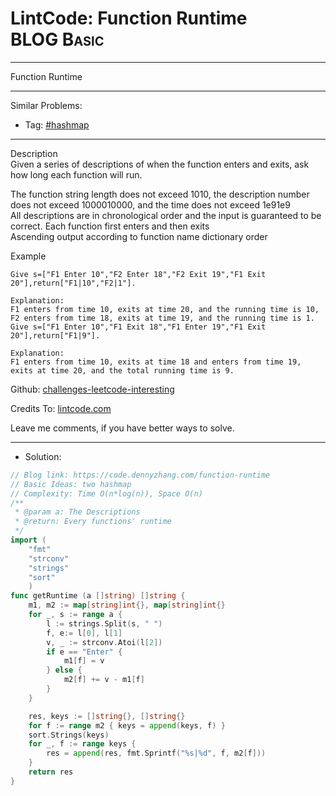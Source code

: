 * LintCode: Function Runtime                                     :BLOG:Basic:
#+STARTUP: showeverything
#+OPTIONS: toc:nil \n:t ^:nil creator:nil d:nil
:PROPERTIES:
:type:     hashmap
:END:
---------------------------------------------------------------------
Function Runtime
---------------------------------------------------------------------
Similar Problems:
- Tag: [[https://code.dennyzhang.com/tag/hashmap][#hashmap]]
---------------------------------------------------------------------
Description
Given a series of descriptions of when the function enters and exits, ask how long each function will run.

The function string length does not exceed 1010, the description number does not exceed 1000010000, and the time does not exceed 1e91e9
All descriptions are in chronological order and the input is guaranteed to be correct. Each function first enters and then exits
Ascending output according to function name dictionary order

Example
#+BEGIN_EXAMPLE
Give s=["F1 Enter 10","F2 Enter 18","F2 Exit 19","F1 Exit 20"],return["F1|10","F2|1"].

Explanation:
F1 enters from time 10, exits at time 20, and the running time is 10,
F2 enters from time 18, exits at time 19, and the running time is 1.
Give s=["F1 Enter 10","F1 Exit 18","F1 Enter 19","F1 Exit 20"],return["F1|9"].
#+END_EXAMPLE

#+BEGIN_EXAMPLE
Explanation:
F1 enters from time 10, exits at time 18 and enters from time 19, 
exits at time 20, and the total running time is 9.
#+END_EXAMPLE

Github: [[https://github.com/DennyZhang/challenges-leetcode-interesting/tree/master/problems/function-runtime][challenges-leetcode-interesting]]

Credits To: [[https://www.lintcode.com/problem/function-runtime/description][lintcode.com]]

Leave me comments, if you have better ways to solve.
---------------------------------------------------------------------
- Solution:

#+BEGIN_SRC go
// Blog link: https://code.dennyzhang.com/function-runtime
// Basic Ideas: two hashmap
// Complexity: Time O(n*log(n)), Space O(n)
/**
 * @param a: The Descriptions
 * @return: Every functions' runtime
 */
import (
    "fmt"
    "strconv"
    "strings"
    "sort"
    )
func getRuntime (a []string) []string {
    m1, m2 := map[string]int{}, map[string]int{}
    for _, s := range a {
        l := strings.Split(s, " ")
        f, e:= l[0], l[1]
        v, _ := strconv.Atoi(l[2])
        if e == "Enter" {
            m1[f] = v
        } else {
            m2[f] += v - m1[f]
        }
    }
    
    res, keys := []string{}, []string{}
    for f := range m2 { keys = append(keys, f) }
    sort.Strings(keys)
    for _, f := range keys {
        res = append(res, fmt.Sprintf("%s|%d", f, m2[f]))
    }
    return res
}
#+END_SRC

#+BEGIN_HTML
<div style="overflow: hidden;">
<div style="float: left; padding: 5px"> <a href="https://www.linkedin.com/in/dennyzhang001"><img src="https://www.dennyzhang.com/wp-content/uploads/sns/linkedin.png" alt="linkedin" /></a></div>
<div style="float: left; padding: 5px"><a href="https://github.com/DennyZhang"><img src="https://www.dennyzhang.com/wp-content/uploads/sns/github.png" alt="github" /></a></div>
<div style="float: left; padding: 5px"><a href="https://www.dennyzhang.com/slack" target="_blank" rel="nofollow"><img src="https://slack.dennyzhang.com/badge.svg" alt="slack"/></a></div>
</div>
#+END_HTML
